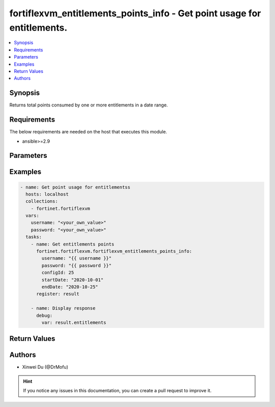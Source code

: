 fortiflexvm_entitlements_points_info - Get point usage for entitlements.
++++++++++++++++++++++++++++++++++++++++++++++++++++++++++++++++++++++++

.. versionadded:: 2.0.0

.. contents::
   :local:
   :depth: 1

Synopsis
--------
Returns total points consumed by one or more entitlements in a date range.

Requirements
------------

The below requirements are needed on the host that executes this module.

- ansible>=2.9


Parameters
----------

.. option:: username

  The username to authenticate. If not declared, the code will read the environment variable FORTIFLEX_ACCESS_USERNAME.

  :type: str
  :required: False

.. option:: password

  The password to authenticate. If not declared, the code will read the environment variable FORTIFLEX_ACCESS_PASSWORD.

  :type: str
  :required: False

.. option:: configId

  The ID of the configuration.

  :type: int
  :required: True

.. option:: startDate

  The start date of the date range to query. Any format that satisfies [ISO 8601](https://www.w3.org/TR/NOTE-datetime-970915.html) is accepted. Recommended format is YYYY-MM-DD.

  :type: str
  :required: True

.. option:: endDate

  The end date of the date range to query. Any format that satisfies [ISO 8601](https://www.w3.org/TR/NOTE-datetime-970915.html) is accepted. Recommended format is YYYY-MM-DD.

  :type: str
  :required: True


Examples
-------------

.. code-block:: yaml

  - name: Get point usage for entitlementss
    hosts: localhost
    collections:
      - fortinet.fortiflexvm
    vars:
      username: "<your_own_value>"
      password: "<your_own_value>"
    tasks:
      - name: Get entitlements points
        fortinet.fortiflexvm.fortiflexvm_entitlements_points_info:
          username: "{{ username }}"
          password: "{{ password }}"
          configId: 25
          startDate: "2020-10-01"
          endDate: "2020-10-25"
        register: result
  
      - name: Display response
        debug:
          var: result.entitlements
  


Return Values
-------------

.. option:: entitlements

  List of entitlements and their consumed points in the specified date range.

  :type: list
  :returned: always
  
  .. option:: serialNumber
  
    The serial number of the entitlement.
  
    :type: str
    :returned: always
  
  .. option:: points
  
    The total points consumed by the entitlement in the specified date range.
  
    :type: int
    :returned: always

Authors
-------

- Xinwei Du (@DrMofu)

.. hint::
    If you notice any issues in this documentation, you can create a pull request to improve it.